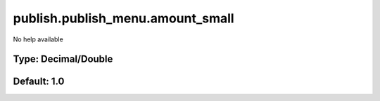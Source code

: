 =================================
publish.publish_menu.amount_small
=================================

No help available

Type: Decimal/Double
~~~~~~~~~~~~~~~~~~~~
Default: **1.0**
~~~~~~~~~~~~~~~~
